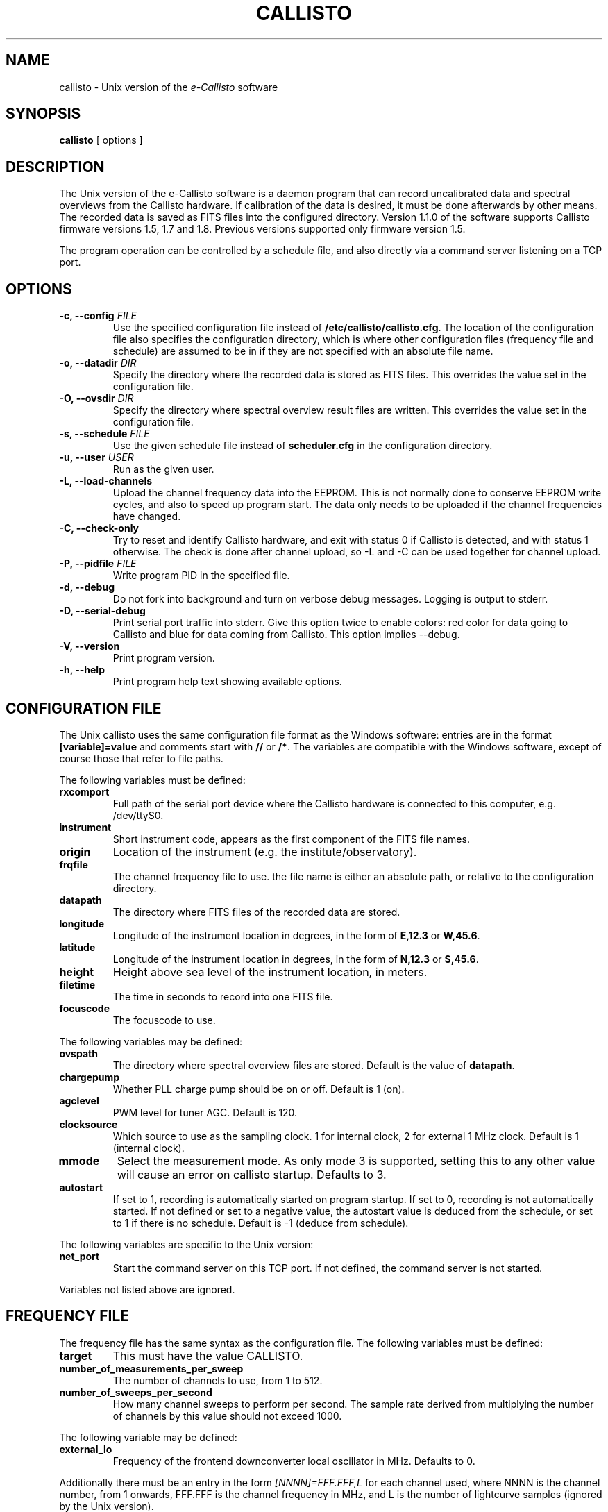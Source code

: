 .TH CALLISTO 1 "February 2017" "callisto"
.SH NAME
callisto \- Unix version of the
.I e-Callisto
software
.SH SYNOPSIS
.B callisto
[ options ]
.SH DESCRIPTION
.P
The Unix version of the e-Callisto software is a daemon program that
can record uncalibrated data and spectral overviews from the Callisto
hardware. If calibration of the data is desired, it must be done
afterwards by other means. The recorded data is saved as FITS files
into the configured directory. Version 1.1.0 of the software supports
Callisto firmware versions 1.5, 1.7 and 1.8. Previous versions
supported only firmware version 1.5.
.P
The program operation can be controlled by a schedule file, and also
directly via a command server listening on a TCP port.
.SH OPTIONS
.TP
.BI "-c, --config " FILE
Use the specified configuration file instead of
.BR /etc/callisto/callisto.cfg .
The location of the configuration file also specifies the
configuration directory, which is where other configuration files
(frequency file and schedule) are assumed to be in if they are not
specified with an absolute file name.
.TP
.BI "-o, --datadir " DIR
Specify the directory where the recorded data is stored as FITS files.
This overrides the value set in the configuration file.
.TP
.BI "-O, --ovsdir " DIR
Specify the directory where spectral overview result files are
written. This overrides the value set in the configuration file.
.TP
.BI "-s, --schedule " FILE
Use the given schedule file instead of
.B scheduler.cfg
in the configuration directory.
.TP
.BI "-u, --user " USER
Run as the given user.
.TP
.B "-L, --load-channels"
Upload the channel frequency data into the EEPROM. This is not
normally done to conserve EEPROM write cycles, and also to speed up
program start. The data only needs to be uploaded if the channel
frequencies have changed.
.TP
.B "-C, --check-only"
Try to reset and identify Callisto hardware, and exit with status 0 if
Callisto is detected, and with status 1 otherwise. The check is done
after channel upload, so -L and -C can be used together for channel
upload.
.TP
.BI "-P, --pidfile " FILE
Write program PID in the specified file.
.TP
.B "-d, --debug"
Do not fork into background and turn on verbose debug
messages. Logging is output to stderr.
.TP
.B "-D, --serial-debug"
Print serial port traffic into stderr. Give this option twice to enable
colors: red color for data going to Callisto and blue for data coming
from Callisto. This option implies --debug.
.TP
.B "-V, --version"
Print program version.
.TP
.B "-h, --help"
Print program help text showing available options.
.SH CONFIGURATION FILE
.P
The Unix callisto uses the same configuration file format as the Windows software: entries are in the format
.B [variable]=value
and comments start with
.BR // " or " /* .
The variables are compatible with the Windows software, except of
course those that refer to file paths.
.P
The following variables must be defined:
.TP
.B rxcomport
Full path of the serial port device where the Callisto hardware is
connected to this computer, e.g. /dev/ttyS0.
.TP
.B instrument
Short instrument code, appears as the first component of the FITS file names.
.TP
.B origin
Location of the instrument (e.g. the institute/observatory).
.TP
.B frqfile
The channel frequency file to use. the file name is either an absolute
path, or relative to the configuration directory.
.TP
.B datapath
The directory where FITS files of the recorded data are stored.
.TP
.B longitude
Longitude of the instrument location in degrees, in the form of
.BR E,12.3 " or " W,45.6 .
.TP
.B latitude
Longitude of the instrument location in degrees, in the form of
.BR N,12.3 " or " S,45.6 .
.TP
.B height
Height above sea level of the instrument location, in meters.
.TP
.B filetime
The time in seconds to record into one FITS file.
.TP
.B focuscode
The focuscode to use.
.P
The following variables may be defined:
.TP
.B ovspath
The directory where spectral overview files are stored. Default is
the value of
.BR datapath .
.TP
.B chargepump
Whether PLL charge pump should be on or off.  Default is 1 (on).
.TP
.B agclevel
PWM level for tuner AGC.  Default is 120.
.TP
.B clocksource
Which source to use as the sampling clock. 1 for internal clock, 2 for
external 1 MHz clock. Default is 1 (internal clock).
.TP
.B mmode
Select the measurement mode. As only mode 3 is supported, setting this
to any other value will cause an error on callisto startup. Defaults
to 3.
.TP
.B autostart
If set to 1, recording is automatically started on program startup. If
set to 0, recording is not automatically started. If not defined or
set to a negative value, the autostart value is deduced from the
schedule, or set to 1 if there is no schedule. Default is -1 (deduce
from schedule).
.P
The following variables are specific to the Unix version:
.TP
.B net_port
Start the command server on this TCP port. If not defined, the command
server is not started.
.P
Variables not listed above are ignored.
.SH FREQUENCY FILE
.P
The frequency file has the same syntax as the configuration file. The
following variables must be defined:
.TP
.B target
This must have the value CALLISTO.
.TP
.B number_of_measurements_per_sweep
The number of channels to use, from 1 to 512.
.TP
.B number_of_sweeps_per_second
How many channel sweeps to perform per second. The sample rate derived
from multiplying the number of channels by this value should not
exceed 1000.
.P
The following variable may be defined:
.TP
.B external_lo
Frequency of the frontend downconverter local oscillator in
MHz. Defaults to 0.
.P
Additionally there must be an entry in the form
.I [NNNN]=FFF.FFF,L
for each channel used, where NNNN is the channel number, from 1
onwards, FFF.FFF is the channel frequency in MHz, and L is the number
of lightcurve samples (ignored by the Unix version).
.SH OUTPUT AND LOGGING
.P
The FITS files have a file name in the format
.IR CCC_YYYYMMDD_hhmmss_FF.fit ,
where CCC is the instrument code specified by the configuration variable
.BR instrument ,
YYYYMMDD and hhmmss are the (UTC) starting date and time of the data in the
file, and FF is the focuscode used.
.P
Spectral overview file names have the format
.IR OVS_CCC_YYYYMMDD_hhmmss.prn .
.P
Logging is done to the daemon facility of syslog, which typically ends
up in /var/log/daemon.log.
.SH COMMAND SERVER
.P
The command server listens at the TCP port specified by the
configuration file variable
.BR net_port .
When a connection is established, the server prints a banner line
"e-Callisto for Unix V.V.V", where V.V.V is the program version. After
that it will accept commands. Responses to commands consist of a
status line beginning either with OK or ERROR, followed by zero or
more data lines, and terminated by an empty line. The following
commands are available.
.TP
.B start
Start data recording. If a spectral overview is in progress, recording
is started after it finishes. If recording is already in progress, a
new FITS file is started at the end of the current channel sweep.
This command never fails.
.TP
.B stop
Stop data recording. If a spectral overview is in progress, recording
is not (re)started after it finishes. This command never fails.
.TP
.B overview
Start a spectral overview. If an overview is already in progress, this
command is ignored. After the overview has finished, the recording
state is restored to its previous value (unless start or stop commands
were issued during the overview). This command never fails.
.TP
.B get
Get the data from the latest complete channel sweep. The first data
line printed is in the format
.IR t=NNNNNNNNNN.NNNNNN ,
giving the start time of the sweep in Unix epoch time. The rest of the
data lines have the format
.IR chNNN=FFF.FFF:XXX ,
where NNN is the channel number, from 001 to 512, FFF.FFF is the
channel frequency in MHz, and XXX is the channel value (in A/D
converter units). This command may fail if there is no data in the
buffer.
.TP
.B quit
Close connection to the command server. This command never fails.
.SH SCHEDULING
.P
Scheduled operation of the program is supported via a schedule
file. The default schedule file is
.B scheduler.cfg
in the configuration directory. The schedule file contains entries in
the format
.IR hh:mm:ss,FF,A ,
which specifies the UTC time hh:mm:ss of the schedule entry, the
focuscode FF for which it is valid for, and the action A to
take. Supported actions are start (3), stop (0) and overview (8).
.P
The Unix version of callisto does not support changing the focuscode
or the frequency file (which would be the optional fourth field of the
schedule entry) on the fly.
.P
If there is no schedule file, the program remains in manual control,
possibly starting recording automatically on startup. The schedule
file is checked for existence or changes every minute. If the schedule
file appears or has changed, it is (re)loaded and the new schedule
becomes active. If the program is in scheduled operation, and the
schedule file disappears, is empty, or cannot be read, the program
reverts to manual control and recording is started.
.P
The helper script
.BR callisto-sunschedule (1)
can be used to create schedule files that record data only between
sunrise and sunset.
.SH SIGNALS
.P
Sending the
.B HUP
signal to the callisto program has the same effect as issuing the
start command via the command server.
.P
When the program receives the
.B TERM
signal, it tries to exit cleanly by stopping the Callisto hardware and
writing any pending data buffers to disk. If a second termination
signal is sent before the clean exit has finished, the program exits
immediately, possibly causing the latest data to be lost.
.SH FILES
.TP
.B /etc/callisto
Default configuration directory.
.TP
.B /etc/callisto/callisto.cfg
Default configuration file.
.TP
.B /etc/callisto/scheduler.cfg
Default schedule file.
.SH AUTHOR
.P
Juha Aatrokoski <jha@kurp.hut.fi>
.SH SEE ALSO
.P
.BR callisto-sunschedule (1)
.P
http://www.e-callisto.org/
.P
http://www.e-callisto.org/Software/Callisto-Software.html
